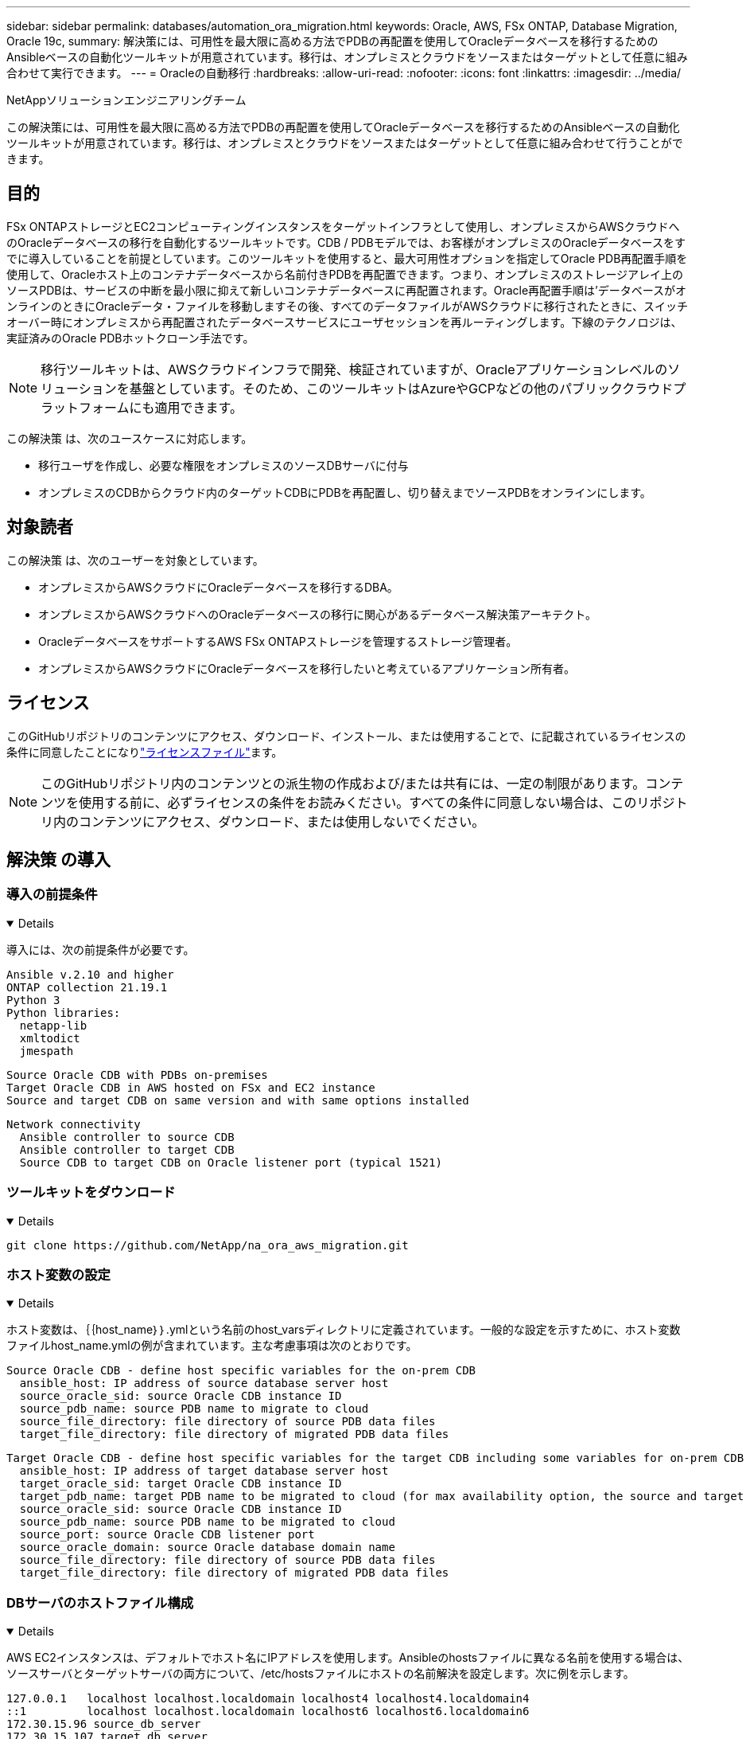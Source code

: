 ---
sidebar: sidebar 
permalink: databases/automation_ora_migration.html 
keywords: Oracle, AWS, FSx ONTAP, Database Migration, Oracle 19c, 
summary: 解決策には、可用性を最大限に高める方法でPDBの再配置を使用してOracleデータベースを移行するためのAnsibleベースの自動化ツールキットが用意されています。移行は、オンプレミスとクラウドをソースまたはターゲットとして任意に組み合わせて実行できます。 
---
= Oracleの自動移行
:hardbreaks:
:allow-uri-read: 
:nofooter: 
:icons: font
:linkattrs: 
:imagesdir: ../media/


NetAppソリューションエンジニアリングチーム

[role="lead"]
この解決策には、可用性を最大限に高める方法でPDBの再配置を使用してOracleデータベースを移行するためのAnsibleベースの自動化ツールキットが用意されています。移行は、オンプレミスとクラウドをソースまたはターゲットとして任意に組み合わせて行うことができます。



== 目的

FSx ONTAPストレージとEC2コンピューティングインスタンスをターゲットインフラとして使用し、オンプレミスからAWSクラウドへのOracleデータベースの移行を自動化するツールキットです。CDB / PDBモデルでは、お客様がオンプレミスのOracleデータベースをすでに導入していることを前提としています。このツールキットを使用すると、最大可用性オプションを指定してOracle PDB再配置手順を使用して、Oracleホスト上のコンテナデータベースから名前付きPDBを再配置できます。つまり、オンプレミスのストレージアレイ上のソースPDBは、サービスの中断を最小限に抑えて新しいコンテナデータベースに再配置されます。Oracle再配置手順は'データベースがオンラインのときにOracleデータ・ファイルを移動しますその後、すべてのデータファイルがAWSクラウドに移行されたときに、スイッチオーバー時にオンプレミスから再配置されたデータベースサービスにユーザセッションを再ルーティングします。下線のテクノロジは、実証済みのOracle PDBホットクローン手法です。


NOTE: 移行ツールキットは、AWSクラウドインフラで開発、検証されていますが、Oracleアプリケーションレベルのソリューションを基盤としています。そのため、このツールキットはAzureやGCPなどの他のパブリッククラウドプラットフォームにも適用できます。

この解決策 は、次のユースケースに対応します。

* 移行ユーザを作成し、必要な権限をオンプレミスのソースDBサーバに付与
* オンプレミスのCDBからクラウド内のターゲットCDBにPDBを再配置し、切り替えまでソースPDBをオンラインにします。




== 対象読者

この解決策 は、次のユーザーを対象としています。

* オンプレミスからAWSクラウドにOracleデータベースを移行するDBA。
* オンプレミスからAWSクラウドへのOracleデータベースの移行に関心があるデータベース解決策アーキテクト。
* OracleデータベースをサポートするAWS FSx ONTAPストレージを管理するストレージ管理者。
* オンプレミスからAWSクラウドにOracleデータベースを移行したいと考えているアプリケーション所有者。




== ライセンス

このGitHubリポジトリのコンテンツにアクセス、ダウンロード、インストール、または使用することで、に記載されているライセンスの条件に同意したことになりlink:https://github.com/NetApp/na_ora_hadr_failover_resync/blob/master/LICENSE.TXT["ライセンスファイル"^]ます。


NOTE: このGitHubリポジトリ内のコンテンツとの派生物の作成および/または共有には、一定の制限があります。コンテンツを使用する前に、必ずライセンスの条件をお読みください。すべての条件に同意しない場合は、このリポジトリ内のコンテンツにアクセス、ダウンロード、または使用しないでください。



== 解決策 の導入



=== 導入の前提条件

[%collapsible%open]
====
導入には、次の前提条件が必要です。

....
Ansible v.2.10 and higher
ONTAP collection 21.19.1
Python 3
Python libraries:
  netapp-lib
  xmltodict
  jmespath
....
....
Source Oracle CDB with PDBs on-premises
Target Oracle CDB in AWS hosted on FSx and EC2 instance
Source and target CDB on same version and with same options installed
....
....
Network connectivity
  Ansible controller to source CDB
  Ansible controller to target CDB
  Source CDB to target CDB on Oracle listener port (typical 1521)
....
====


=== ツールキットをダウンロード

[%collapsible%open]
====
[source, cli]
----
git clone https://github.com/NetApp/na_ora_aws_migration.git
----
====


=== ホスト変数の設定

[%collapsible%open]
====
ホスト変数は、｛｛host_name｝｝.ymlという名前のhost_varsディレクトリに定義されています。一般的な設定を示すために、ホスト変数ファイルhost_name.ymlの例が含まれています。主な考慮事項は次のとおりです。

....
Source Oracle CDB - define host specific variables for the on-prem CDB
  ansible_host: IP address of source database server host
  source_oracle_sid: source Oracle CDB instance ID
  source_pdb_name: source PDB name to migrate to cloud
  source_file_directory: file directory of source PDB data files
  target_file_directory: file directory of migrated PDB data files
....
....
Target Oracle CDB - define host specific variables for the target CDB including some variables for on-prem CDB
  ansible_host: IP address of target database server host
  target_oracle_sid: target Oracle CDB instance ID
  target_pdb_name: target PDB name to be migrated to cloud (for max availability option, the source and target PDB name must be the same)
  source_oracle_sid: source Oracle CDB instance ID
  source_pdb_name: source PDB name to be migrated to cloud
  source_port: source Oracle CDB listener port
  source_oracle_domain: source Oracle database domain name
  source_file_directory: file directory of source PDB data files
  target_file_directory: file directory of migrated PDB data files
....
====


=== DBサーバのホストファイル構成

[%collapsible%open]
====
AWS EC2インスタンスは、デフォルトでホスト名にIPアドレスを使用します。Ansibleのhostsファイルに異なる名前を使用する場合は、ソースサーバとターゲットサーバの両方について、/etc/hostsファイルにホストの名前解決を設定します。次に例を示します。

....
127.0.0.1   localhost localhost.localdomain localhost4 localhost4.localdomain4
::1         localhost localhost.localdomain localhost6 localhost6.localdomain6
172.30.15.96 source_db_server
172.30.15.107 target_db_server
....
====


=== Playbookの実行-順番に実行

[%collapsible%open]
====
. Ansibleコントローラの前提条件をインストールする。
+
[source, cli]
----
ansible-playbook -i hosts requirements.yml
----
+
[source, cli]
----
ansible-galaxy collection install -r collections/requirements.yml --force
----
. オンプレミスサーバに対して移行前のタスクを実行（adminがsshユーザで、sudo権限でオンプレミスのOracleホストに接続する場合）
+
[source, cli]
----
ansible-playbook -i hosts ora_pdb_relocate.yml -u admin -k -K -t ora_pdb_relo_onprem
----
. オンプレミスCDBからAWS EC2インスタンスのターゲットCDBへのOracle PDB再配置を実行します（EC2 DBインスタンス接続にはEC2-USER、EC2-USER sshキーペアを使用するdb1.pemを想定）。
+
[source, cli]
----
ansible-playbook -i hosts ora_pdb_relocate.yml -u ec2-user --private-key db1.pem -t ora_pdb_relo_primary
----


====


== 詳細情報の入手方法

NetAppソリューションの自動化の詳細については、次のWebサイトを参照してください。link:../automation/automation_introduction.html["NetApp 解決策の自動化"^]
